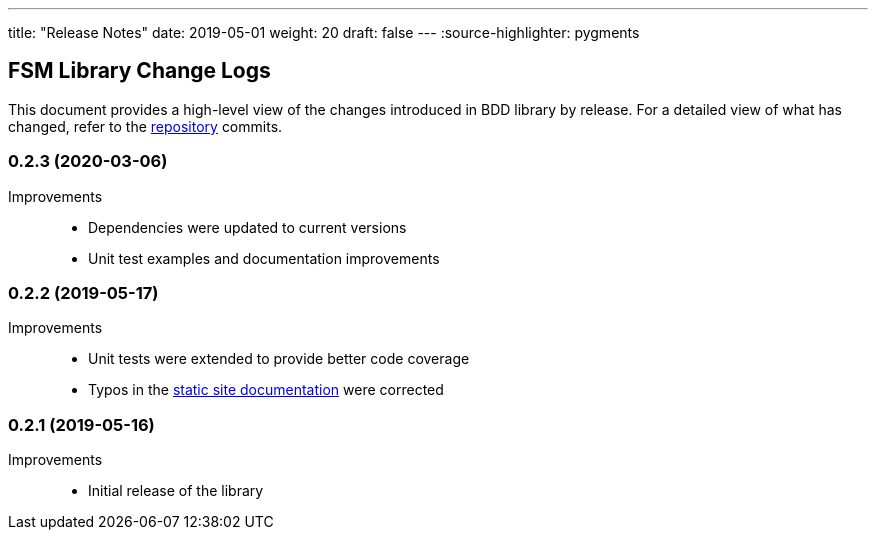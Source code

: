 ---
title: "Release Notes"
date: 2019-05-01
weight: 20
draft: false
---
:source-highlighter: pygments

== FSM Library Change Logs

This document provides a high-level view of the changes introduced in BDD library by release.
For a detailed view of what has changed, refer to the https://bitbucket.org/tangly-team/tangly-os[repository] commits.

=== 0.2.3 (2020-03-06)

Improvements::

* Dependencies were updated to current versions
* Unit test examples and documentation improvements

=== 0.2.2 (2019-05-17)

Improvements::

* Unit tests were extended to provide better code coverage
* Typos in the https://tangly-team.bitbucket.io/[static site documentation] were corrected

=== 0.2.1 (2019-05-16)

Improvements::

* Initial release of the library

